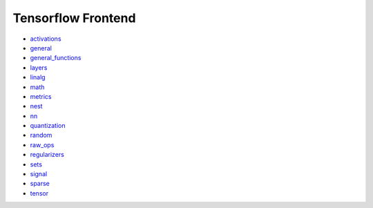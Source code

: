 Tensorflow Frontend
-------------------

* `activations <https://github.com/unifyai/ivy/blob/dashboard/test_dashboards/Tensorflow%20Frontend/submodules/activations.md>`_
* `general <https://github.com/unifyai/ivy/blob/dashboard/test_dashboards/Tensorflow%20Frontend/submodules/general.md>`_
* `general_functions <https://github.com/unifyai/ivy/blob/dashboard/test_dashboards/Tensorflow%20Frontend/submodules/general_functions.md>`_
* `layers <https://github.com/unifyai/ivy/blob/dashboard/test_dashboards/Tensorflow%20Frontend/submodules/layers.md>`_
* `linalg <https://github.com/unifyai/ivy/blob/dashboard/test_dashboards/Tensorflow%20Frontend/submodules/linalg.md>`_
* `math <https://github.com/unifyai/ivy/blob/dashboard/test_dashboards/Tensorflow%20Frontend/submodules/math.md>`_
* `metrics <https://github.com/unifyai/ivy/blob/dashboard/test_dashboards/Tensorflow%20Frontend/submodules/metrics.md>`_
* `nest <https://github.com/unifyai/ivy/blob/dashboard/test_dashboards/Tensorflow%20Frontend/submodules/nest.md>`_
* `nn <https://github.com/unifyai/ivy/blob/dashboard/test_dashboards/Tensorflow%20Frontend/submodules/nn.md>`_
* `quantization <https://github.com/unifyai/ivy/blob/dashboard/test_dashboards/Tensorflow%20Frontend/submodules/quantization.md>`_
* `random <https://github.com/unifyai/ivy/blob/dashboard/test_dashboards/Tensorflow%20Frontend/submodules/random.md>`_
* `raw_ops <https://github.com/unifyai/ivy/blob/dashboard/test_dashboards/Tensorflow%20Frontend/submodules/raw_ops.md>`_
* `regularizers <https://github.com/unifyai/ivy/blob/dashboard/test_dashboards/Tensorflow%20Frontend/submodules/regularizers.md>`_
* `sets <https://github.com/unifyai/ivy/blob/dashboard/test_dashboards/Tensorflow%20Frontend/submodules/sets.md>`_
* `signal <https://github.com/unifyai/ivy/blob/dashboard/test_dashboards/Tensorflow%20Frontend/submodules/signal.md>`_
* `sparse <https://github.com/unifyai/ivy/blob/dashboard/test_dashboards/Tensorflow%20Frontend/submodules/sparse.md>`_
* `tensor <https://github.com/unifyai/ivy/blob/dashboard/test_dashboards/Tensorflow%20Frontend/submodules/tensor.md>`_
